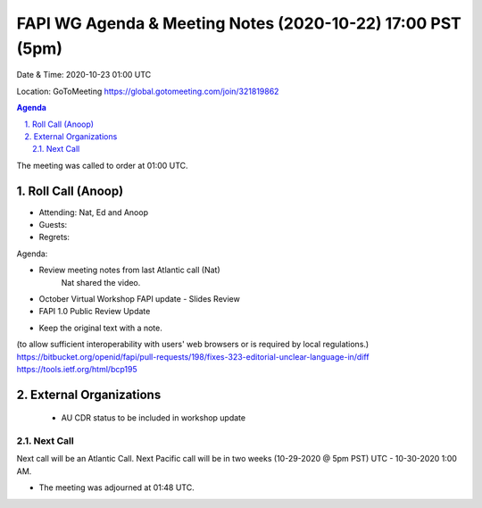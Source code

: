===========================================
FAPI WG Agenda & Meeting Notes (2020-10-22) 17:00 PST (5pm)
===========================================
Date & Time: 2020-10-23 01:00 UTC

Location: GoToMeeting https://global.gotomeeting.com/join/321819862


.. sectnum:: 
   :suffix: .

.. contents:: Agenda

The meeting was called to order at 01:00 UTC. 

Roll Call (Anoop)
=====================

* Attending:  Nat, Ed and Anoop
* Guests: 
* Regrets:  

Agenda:

* Review meeting notes from last Atlantic call (Nat)
     Nat shared the video.
* October Virtual Workshop FAPI update - Slides Review
* FAPI 1.0 Public Review Update
- Keep the original text with a note. 
(to allow sufficient interoperability with users' web browsers or is required by local regulations.)
https://bitbucket.org/openid/fapi/pull-requests/198/fixes-323-editorial-unclear-language-in/diff
https://tools.ietf.org/html/bcp195



External Organizations 
==============================
 * AU CDR status to be included in workshop update
 
Next Call
-----------------------
Next call will be an Atlantic Call. 
Next Pacific call will be in two weeks (10-29-2020 @ 5pm PST) UTC - 10-30-2020 1:00 AM.  

* The meeting was adjourned at 01:48 UTC.
